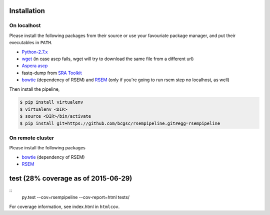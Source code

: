 Installation
--------------------

On localhost
^^^^^^^^^^^^^^^^^^^^

Please install the following packages from their source or use your
favouriate package manager, and put their executables in ``PATH``.

- `Python-2.7.x <https://www.python.org/download/releases/2.7/>`_
- `wget <http://ftp.gnu.org/gnu/wget/>`_ (in case ascp fails, wget will try to download the same file from a different url)
- `Aspera ascp <http://download.asperasoft.com/download/docs/ascp/2.6/html/index.html>`_
- fastq-dump from `SRA Toolkit <http://www.ncbi.nlm.nih.gov/Traces/sra/sra.cgi?view=software>`_
- `bowtie <http://bowtie-bio.sourceforge.net/index.shtml>`_ (dependency of
  RSEM) and `RSEM <http://deweylab.biostat.wisc.edu/rsem/>`_ (only if you're
  going to run rsem step no localhost, as well)

Then install the pipeline,

.. code-block:: bash

    $ pip install virtualenv
    $ virtualenv <DIR>
    $ source <DIR>/bin/activate
    $ pip install git+https://github.com/bcgsc/rsempipeline.git#egg=rsempipeline

On remote cluster
^^^^^^^^^^^^^^^^^^^^

Please install the following packages

- `bowtie <http://bowtie-bio.sourceforge.net/index.shtml>`_ (dependency of
  RSEM)
- `RSEM <http://deweylab.biostat.wisc.edu/rsem/>`_ 


test (28% coverage as of 2015-06-29)
--------------------

::
   py.test --cov=rsempipeline --cov-report=html tests/

For coverage information, see index.html in ``htmlcov``.
